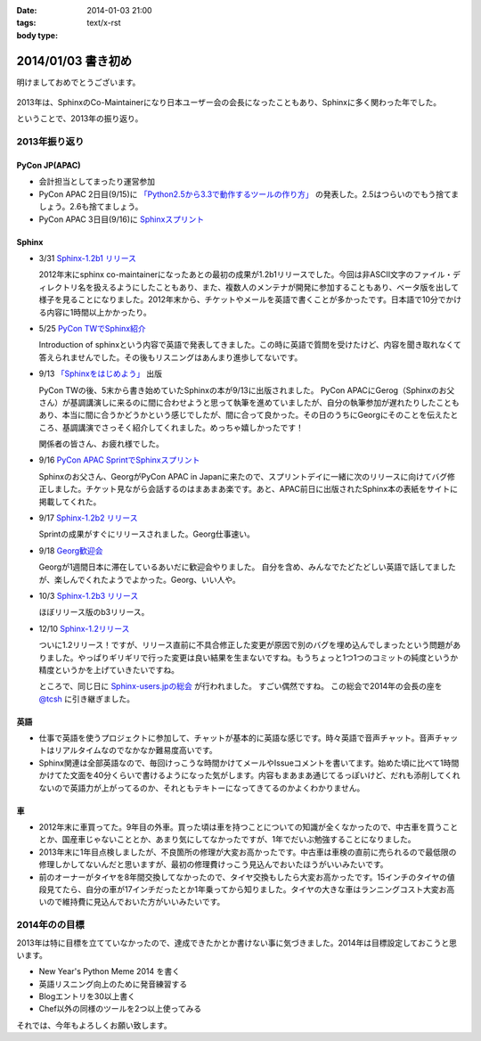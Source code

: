 :date: 2014-01-03 21:00
:tags:
:body type: text/x-rst

====================================================================
2014/01/03 書き初め
====================================================================

明けましておめでとうございます。

.. figure:: uma.jpg

2013年は、SphinxのCo-Maintainerになり日本ユーザー会の会長になったこともあり、Sphinxに多く関わった年でした。

ということで、2013年の振り返り。


2013年振り返り
==============

PyCon JP(APAC)
---------------

* 会計担当としてまったり運営参加
* PyCon APAC 2日目(9/15)に `「Python2.5から3.3で動作するツールの作り方」`__ の発表した。2.5はつらいのでもう捨てましょう。2.6も捨てましょう。
* PyCon APAC 3日目(9/16)に `Sphinxスプリント`__

.. __: http://apac-2013.pycon.jp/ja/program/sessions.html#session-15-1300-rooma0715-ja1-ja
.. __: http://apac-2013.pycon.jp/ja/program/sprint.html#id6


Sphinx
------

* 3/31 `Sphinx-1.2b1 リリース`__

  2012年末にsphinx co-maintainerになったあとの最初の成果が1.2b1リリースでした。今回は非ASCII文字のファイル・ディレクトリ名を扱えるようにしたこともあり、また、複数人のメンテナが開発に参加することもあり、ベータ版を出して様子を見ることになりました。2012年末から、チケットやメールを英語で書くことが多かったです。日本語で10分でかける内容に1時間以上かかったり。

* 5/25 `PyCon TWでSphinx紹介`__

  Introduction of sphinxという内容で英語で発表してきました。この時に英語で質問を受けたけど、内容を聞き取れなくて答えられませんでした。その後もリスニングはあんまり進歩してないです。

* 9/13 `「Sphinxをはじめよう」`__ 出版

  PyCon TWの後、5末から書き始めていたSphinxの本が9/13に出版されました。
  PyCon APACにGerog（Sphinxのお父さん）が基調講演しに来るのに間に合わせようと思って執筆を進めていましたが、自分の執筆参加が遅れたりしたこともあり、本当に間に合うかどうかという感じでしたが、間に合って良かった。その日のうちにGeorgにそのことを伝えたところ、基調講演でさっそく紹介してくれました。めっちゃ嬉しかったです！

  関係者の皆さん、お疲れ様でした。

* 9/16 `PyCon APAC SprintでSphinxスプリント`__

  Sphinxのお父さん、GeorgがPyCon APAC in Japanに来たので、スプリントデイに一緒に次のリリースに向けてバグ修正しました。チケット見ながら会話するのはまあまあ楽です。あと、APAC前日に出版されたSphinx本の表紙をサイトに掲載してくれた。

* 9/17 `Sphinx-1.2b2 リリース`__

  Sprintの成果がすぐにリリースされました。Georg仕事速い。

* 9/18 `Georg歓迎会`__

  Georgが1週間日本に滞在しているあいだに歓迎会やりました。
  自分を含め、みんなでたどたどしい英語で話してましたが、楽しんでくれたようでよかった。Georg、いい人や。

* 10/3 `Sphinx-1.2b3 リリース`__

  ほぼリリース版のb3リリース。

* 12/10 `Sphinx-1.2リリース`__

  ついに1.2リリース！ですが、リリース直前に不具合修正した変更が原因で別のバグを埋め込んでしまったという問題がありました。やっぱりギリギリで行った変更は良い結果を生まないですね。もうちょっと1つ1つのコミットの純度というか精度というかを上げていきたいですね。

  ところで、同じ日に `Sphinx-users.jpの総会`__ が行われました。
  すごい偶然ですね。
  この総会で2014年の会長の座を `@tcsh`__ に引き継ぎました。


.. __: https://pypi.python.org/pypi/Sphinx/1.2b1
.. __: http://shimizukawa.bitbucket.org/pycontw2013-sphinx-introduction/index.html
.. __: http://www.oreilly.co.jp/books/9784873116488/
.. __: http://apac-2013.pycon.jp/ja/program/sprint.html#id6
.. __: https://pypi.python.org/pypi/Sphinx/1.2b2
.. __: http://connpass.com/event/3489/
.. __: https://pypi.python.org/pypi/Sphinx/1.2b3
.. __: https://pypi.python.org/pypi/Sphinx/1.2
.. __: https://sphinx-users.jp/event/20131210_general_meeting/index.html
.. __: https://twitter.com/tcsh


英語
----

* 仕事で英語を使うプロジェクトに参加して、チャットが基本的に英語な感じです。時々英語で音声チャット。音声チャットはリアルタイムなのでなかなか難易度高いです。
* Sphinx関連は全部英語なので、毎回けっこうな時間かけてメールやIssueコメントを書いてます。始めた頃に比べて1時間かけてた文面を40分くらいで書けるようになった気がします。内容もまあまあ通じてるっぽいけど、だれも添削してくれないので英語力が上がってるのか、それともテキトーになってきてるのかよくわかりません。


車
--

* 2012年末に車買ってた。9年目の外車。買った頃は車を持つことについての知識が全くなかったので、中古車を買うこととか、国産車じゃないこととか、あまり気にしてなかったですが、1年でだいぶ勉強することになりました。
* 2013年末に1年目点検しましたが、不良箇所の修理が大変お高かったです。中古車は車検の直前に売られるので最低限の修理しかしてないんだと思いますが、最初の修理費けっこう見込んでおいたほうがいいみたいです。
* 前のオーナーがタイヤを8年間交換してなかったので、タイヤ交換もしたら大変お高かったです。15インチのタイヤの値段見てたら、自分の車が17インチだったとか1年乗ってから知りました。タイヤの大きな車はランニングコスト大変お高いので維持費に見込んでおいた方がいいみたいです。



2014年のの目標
===============

2013年は特に目標を立てていなかったので、達成できたかとか書けない事に気づきました。2014年は目標設定しておこうと思います。

* New Year's Python Meme 2014 を書く
* 英語リスニング向上のために発音練習する
* Blogエントリを30以上書く
* Chef以外の同様のツールを2つ以上使ってみる


それでは、今年もよろしくお願い致します。

